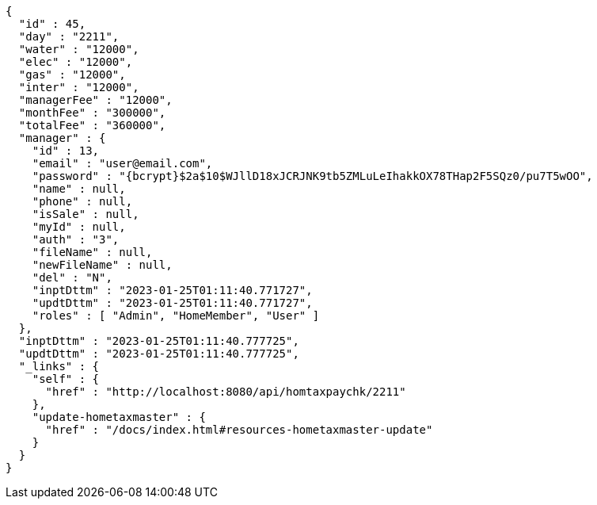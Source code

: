[source,options="nowrap"]
----
{
  "id" : 45,
  "day" : "2211",
  "water" : "12000",
  "elec" : "12000",
  "gas" : "12000",
  "inter" : "12000",
  "managerFee" : "12000",
  "monthFee" : "300000",
  "totalFee" : "360000",
  "manager" : {
    "id" : 13,
    "email" : "user@email.com",
    "password" : "{bcrypt}$2a$10$WJllD18xJCRJNK9tb5ZMLuLeIhakkOX78THap2F5SQz0/pu7T5wOO",
    "name" : null,
    "phone" : null,
    "isSale" : null,
    "myId" : null,
    "auth" : "3",
    "fileName" : null,
    "newFileName" : null,
    "del" : "N",
    "inptDttm" : "2023-01-25T01:11:40.771727",
    "updtDttm" : "2023-01-25T01:11:40.771727",
    "roles" : [ "Admin", "HomeMember", "User" ]
  },
  "inptDttm" : "2023-01-25T01:11:40.777725",
  "updtDttm" : "2023-01-25T01:11:40.777725",
  "_links" : {
    "self" : {
      "href" : "http://localhost:8080/api/homtaxpaychk/2211"
    },
    "update-hometaxmaster" : {
      "href" : "/docs/index.html#resources-hometaxmaster-update"
    }
  }
}
----